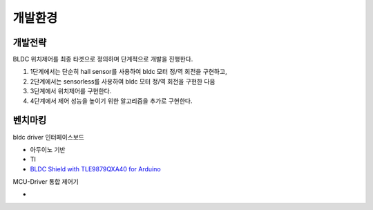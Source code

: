 개발환경
========

개발전략
------------

BLDC 위치제어를 최종 타겟으로 정의하며 단계적으로 개발을 진행한다.

1. 1단계에서는 단순히 hall sensor를 사용하여 bldc 모터 정/역 회전을 구현하고,
2. 2단계에서는 sensorless를 사용하여 bldc 모터 정/역 회전을 구현한 다음
3. 3단계에서 위치제어를 구현한다.
4. 4단계에서 제어 성능을 높이기 위한 알고리즘을 추가로 구현한다.


벤치마킹
---------

bldc driver 인터페이스보드

* 아두이노 기반
* TI
* `BLDC Shield with TLE9879QXA40 for Arduino <https://www.infineon.com/dgdl/Infineon-BLDC_shield_user_manual-UM-v01_00-EN.pdf?fileId=5546d462696dbf120169a0bb25396e7d>`_

MCU-Driver 통합 제어기

* 
